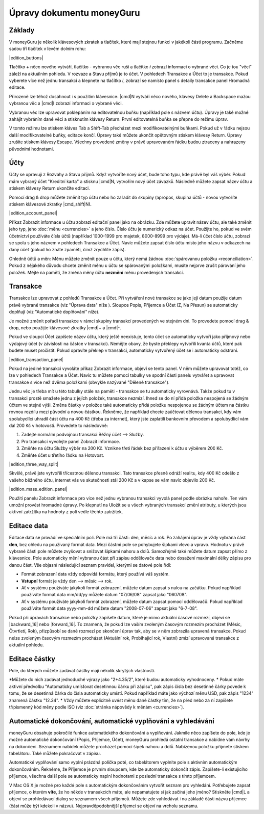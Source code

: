 Úpravy dokumentu moneyGuru
==========================

Základy
-------

V moneyGuru je několik klávesových zkratek a tlačítek, které mají stejnou funkci v jakékoli části programu. Začněme sadou tří tlačítek v levém dolním rohu:

|edition_buttons|

Tlačítko + něco nového vytváří, tlačítko - vybranou věc ruší a tlačítko *i* zobrazí informaci o vybrané věci. Co je tou "věcí" záleží na aktuálním pohledu. V rozvaze a Stavu příjmů je to účet. V pohledech Transakce a Účet to je transakce. Pokud vyberete více než jednu transakci a klepnete na tlačítko *i*, zobrazí se namísto panel s detaily transakce panel Hromadná editace.

Přirozeně lze téhož dosáhnout i s použitím klávesnice. |cmd|\ N vytváří něco nového, klávesy Delete a Backspace mažou vybranou věc a  |cmd|\ I zobrazí informaci o vybrané věci.

Vybranou věc lze upravovat poklepáním na editovatelnou buňku (například pole s názvem účtu). Úpravy je také možné zahájit vybráním dané věci a stisknutím klávesy Return. První editovatelná buňka se přepne do režimu úprav.

V tomto režimu lze stiskem kláves Tab a Shift-Tab přecházet mezi modifikovatelnými buňkami. Pokud už v řádku nejsou další modifikovatelné buňky, editace končí. Úpravy také můžete ukončit opětovným stiskem klávesy Return. Úpravy zrušíte stiskem klávesy Escape. Všechny provedené změny v právě upravovaném řádku budou ztraceny a nahrazeny původními hodnotami.

Účty
----

Účty se upravují z Rozvahy a Stavu příjmů. Když vytvoříte nový účet, bude toho typu, kde právě byl váš výběr. Pokud mám vybraný účet "Kreditní karta" a stisknu |cmd|\ N, vytvořím nový účet závazků. Následně můžete zapsat název účtu a stiskem klávesy Return ukončíte editaci.

Pomocí drag & drop můžete změnit typ účtu nebo ho zařadit do skupiny (apropos, skupina účtů -  novou vytvoříte stiskem klávesové zkratky |cmd_shift|\ N).

|edition_account_panel|

Příkaz Zobrazit informace u účtu zobrazí editační panel jako na obrázku. Zde můžete upravit název účtu, ale také změnit jeho typ, jeho :doc:`měnu <currencies>` a jeho číslo. Číslo účtu je numerický odkaz na účet. Použijte ho, pokud ve svém účetnictví používáte čísla účtů (například 1000-1999 pro majetek, 8000-8999 pro výdaje). Má-li účet číslo účtu, zobrazí se spolu s jeho názvem v pohledech Transakce a Účet. Navíc můžete zapsat číslo účtu místo jeho názvu v odkazech na daný účet (pokud ho znáte zpaměti, čímž zrychlíte zápis).

Ohledně účtů a měn: Měnu můžete změnit pouze u účtu, který nemá žádnou :doc:`spárovanou položku <reconciliation>`. Pokud z nějakého důvodu chcete změnit měnu u účtu se spárovanými položkami, musíte nejprve zrušit párování jeho položek. Mějte na paměti, že změna měny účtu **nezmění** měnu provedených transakcí.

Transakce
---------

Transakce lze upravovat z pohledů Transakce a Účet. Při vytváření nové transakce se jako její datum použije datum právě vybrané transakce (viz "Úprava data" níže ). Sloupce Popis, Příjemce a Účet (Z, Na Přesun) se automaticky doplňují (viz "Automatické doplňování" níže).

Je možné změnit pořadí transakce v rámci skupiny transakcí provedených ve stejném dni. To provedete pomocí drag & drop, nebo použijte klávesové zkratky |cmd|\ + a |cmd|\ -.

Pokud ve sloupci Účet zapíšete název účtu, který ještě neexistuje, tento účet se automaticky vytvoří jako příjmový nebo výdajový účet (v závislosti na částce v transakci). Nemějte obavy, že byste překlepy vytvořili kvanta účtů, které pak budete muset pročistit. Pokud opravíte překlep v transakci, automaticky vytvořený účet se i automaticky odstraní.

|edition_transaction_panel|

Pokud na jediné transakci vyvoláte příkaz Zobrazit informace, objeví se tento panel. V něm můžete upravovat totéž, co lze v pohledech Transakce a Účet. Navíc tu můžete pomocí tabulky ve spodní části panelu vytvářet a upravovat transakce s více než dvěma položkami (obvykle nazývané "Dělené transakce").

Jednu věc je třeba mít u této tabulky stále na paměti - transakce se tu automaticky vyrovnává. Takže pokud tu v transakci prostě smažete jednu z jejích položek, transakce nezmizí. Ihned se do ní přidá položka nespojená se žádným účtem ve stejné výši. Změna částky v položce také automaticky přidá položku nespojenou se žádným účtem na částku rovnou rozdílu mezi původní a novou částkou. Řekněme, že například chcete zaúčtovat dělenou transakci, kdy vám spolubydlící uhradil část účtu na 400 Kč (třeba za internet), který jste zaplatili bankovním převodem a spolubydlící vám dal 200 Kč v hotovosti. Provedete to následovně:

#. Zadejte normální podvojnou transakci Běžný účet --> Služby.
#. Pro transakci vyvolejte panel Zobrazit informace.
#. Změňte na účtu Služby výběr na 200 Kč. Vznikne třetí řádek bez přiřazení k účtu s výběrem 200 Kč.
#. Změňte účet u třetího řádku na Hotovost.

|edition_three_way_split|

Skvělé, právě jste vytvořili třícestnou dělenou transakci. Tato transakce přesně odráží realitu, kdy 400 Kč odešlo z vašeho běžného účtu, internet vás ve skutečnosti stál 200 Kč a v kapse se vám navíc objevilo 200 Kč.

|edition_mass_edition_panel|

Použití panelu Zobrazit informace pro více než jednu vybranou transakci vyvolá panel podle obrázku nahoře. Ten vám umožní provést hromadné úpravy. Po klepnutí na Uložit se u všech vybraných transakcí změní atributy, u kterých jsou aktivní zatržítka na hodnoty z polí vedle těchto zatržítek.

Editace data
------------

Editace data se provádí ve speciálním poli. Pole má tři části: den, měsíc a rok. Po zahájení úprav je vždy vybrána část **den**, bez ohledu na používaný formát data. Mezi částmi pole se pohybujete šipkami vlevo a vpravo. Hodnotu v právě vybrané části pole můžete zvyšovat a snižovat šipkami nahoru a dolů. Samozřejmě také můžete datum zapsat přímo z klávesnice. Pole automaticky mění vybranou část při zápisu oddělovače data nebo dosažení maximální délky zápisu pro danou část. Vše objasní následující seznam pravidel, kterými se datové pole řídí:

* Formát zobrazení data vždy odpovídá formátu, který používá váš systém.
* **Vstupní** formát je vždy den --> měsíc --> rok.
* Ať v systému používáte jakýkoli formát zobrazení, můžete datum zapsat s nulou na začátku. Pokud například používáte formát data mm/dd/yy můžete datum "07/06/08" zapsat jako "060708".
* Ať v systému používáte jakýkoli formát zobrazení, můžete datum zapsat pomocí oddělovačů. Pokud například používáte formát data yyyy-mm-dd můžete datum "2008-07-06" zapsat jako "6-7-08".

Pokud při úpravách transakce nebo položky zapíšete datum, které je mimo aktuální časové rozmezí, objeví se |backward_16| nebo |forward_16|. To znamená, že pokud lze vaším zvoleným časovým rozmezím procházet (Měsíc, Čtvrtletí, Rok), přizpůsobí se dané rozmezí po skončení úprav tak, aby se v něm zobrazila upravená transakce. Pokud nelze zvoleným časovým rozmezím procházet (Aktuální rok, Probíhající rok, Vlastní) zmizí upravovaná transakce z aktuální pohledu.

Editace částky
--------------

Pole, do kterých můžete zadávat částky mají několik skrytých vlastností. 

*Můžete do nich zadávat jednoduché výrazy jako "2+4.35/2", které budou automaticky vyhodnoceny.
* Pokud máte aktivní předvolbu "Automaticky umísťovat desetinnou čárku při zápisu", pak zápis čísla bez desetinné čárky povede k tomu, že se desetinná čárka do čísla automaticky umístí. Pokud například máte jako výchozí měnu USD, pak zápis "1234" znamená částku "12.34".
* Vždy můžete explicitně uvést měnu dané částky tím, že na před nebo za ní zapíšete třípísmenný kód měny podle ISO (viz :doc:`stránka nápovědy k měnám <currencies>`). 

Automatické dokončování, automatické vyplňování a vyhledávání
-------------------------------------------------------------

moneyGuru obsahuje pokročilé funkce automatického dokončování a vyplňování. Jakmile něco zapíšete do pole, kde je možné automatické dokončování (Popis, Příjemce, Účet), moneyGuru prohledá ostatní transakce a nabídne vám návrhy na dokončení. Seznamem nabídek můžete procházet pomocí šipek nahoru a dolů. Nabízenou položku přijmete stiskem tabelátoru. Také můžete pokračovat v zápisu.

Automatické vyplňování samo vyplní prázdná políčka poté, co tabelátorem vyplníte pole s aktivním automatickým dokončováním. Řekněme, že Příjemce je prvním sloupcem, kde lze automaticky dokončit zápis. Zapíšete-li existujícího příjemce, všechna další pole se automaticky naplní hodnotami z poslední transakce s tímto příjemcem.

V Mac OS X je možné pro každé pole s automatickým dokončováním vytvořit seznam pro vyhledání. Potřebujete zapsat příjemce, o kterém **víte**, že ho někde v transakcích máte, ale nepamatujete si jak začíná jeho jméno? Stiskněte |cmd|\ L a objeví se prohledávací dialog se seznamem všech příjemců. Můžete zde vyhledávat i na základě části názvu příjemce (část může být kdekoli v názvu). Nejpravděpodobnější příjemci se objeví na vrcholu seznamu.

